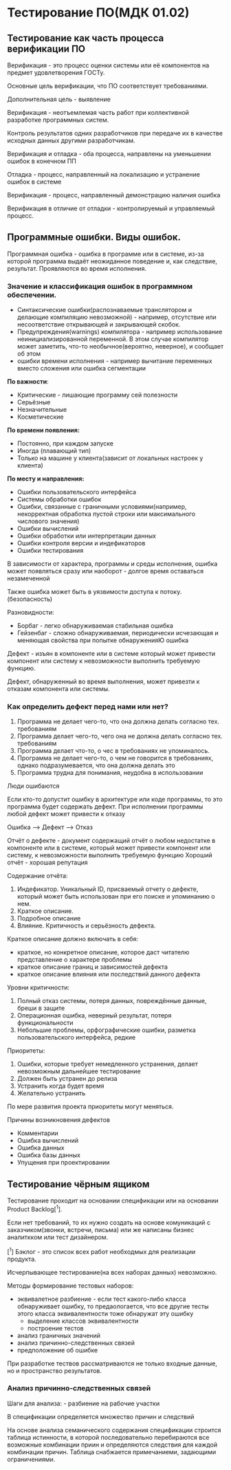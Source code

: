 * Тестирование ПО(МДК 01.02)
  :PROPERTIES:
  :CUSTOM_ID: тестирование-помдк-01.02
  :END:
** Тестирование как часть процесса верификации ПО
   :PROPERTIES:
   :CUSTOM_ID: тестирование-как-часть-процесса-верификации-по
   :END:
Верификация - это процесс оценки системы или её компонентов на предмет
удовлетворения ГОСТу.

Основные цель верификации, что ПО соответствует требованиями.

Дополнительная цель - выявление

Верификация - неотъемлемая часть работ при коллективной разработке
программных систем.

Контроль результатов одних разработчиков при передаче их в качестве
исходных данных другими разработчикам.

Верификация и отладка - оба процесса, направлены на уменьшении ошибок в
конечном ПП

Отладка - процесс, направленный на локализацию и устранение ошибок в
системе

Верификация - процесс, направленный демонстрацию наличия ошибка

Верификация в отличие от отладки - контролируемый и управляемый процесс.

** Программные ошибки. Виды ошибок.
   :PROPERTIES:
   :CUSTOM_ID: программные-ошибки.-виды-ошибок.
   :END:
Программная ошибка - ошибка в программе или в системе, из-за которой
программа выдаёт неожиданное поведение и, как следствие, результат.
Проявляются во время исполнения.

*** Значение и классификация ошибок в программном обеспечении.
    :PROPERTIES:
    :CUSTOM_ID: значение-и-классификация-ошибок-в-программном-обеспечении.
    :END:
- Синтаксические ошибки(распознаваемые транслятором и делающие
  компиляцию невозможной) - например, отсутствие или несоответствие
  открывающей и закрывающей скобок.
- Предупреждения(warnings) компилятора - например использование
  неинициализированной переменной. В этом случае компилятор может
  заметить, что-то необычное(вероятно, неверное), и сообщает об этом
- ошибки времени исполнения - например вычитание переменных вместо
  сложения или ошибка сегментации

*По важности*:

- Критические - лишающие программу сей полезности
- Серьёзные
- Незначительные
- Косметические

*По времени появления:*

- Постоянно, при каждом запуске
- Иногда (плавающий тип)
- Только на машине у клиента(зависит от локальных настроек у клиента)

*По месту и направления:*

- Ошибки пользовательского интерфейса
- Системы обработки ошибок
- Ошибки, связанные с граничными условиями(например, некорректная
  обработка пустой строки или максимального числового значения)
- Ошибки вычислений
- Ошибки обработки или интерпретации данных
- Ошибки контроля версии и индефикаторов
- Ошибки тестирования

В зависимости от характера, программы и среды исполнения, ошибка может
появляться сразу или наоборот - долгое время оставаться незамеченной

Также ошибка может быть в уязвимости доступа к потоку.(безопасность)

Разновидности:

- Борбаг - легко обнаруживаемая стабильная ошибка
- Гейзенбаг - сложно обнаруживаемая, периодически исчезающая и меняющая
  свойства при попытке обнаруженияЮ ошибка

Дефект - изъян в компоненте или в системе который может привести
компонент или систему к невозможности выполнить требуемую функцию.

Дефект, обнаруженный во время выполнения, может привезти к отказам
компонента или системы.

*** Как определить дефект перед нами или нет?
    :PROPERTIES:
    :CUSTOM_ID: как-определить-дефект-перед-нами-или-нет
    :END:
1. Программа не делает чего-то, что она должна делать согласно тех.
   требованиям
2. Программа делает чего-то, чего она не должна делать согласно тех.
   требованиям
3. Программа делает что-то, о чес в требованиях не упоминалось.
4. Программа не делает чего-то, о чем не говорится в требованиях, однако
   подразумевается, что она должна делать это
5. Программа трудна для понимания, неудобна в использовании

Люди ошибаются

Если кто-то допустит ошибку в архитектуре или коде программы, то это
программа будет содержать дефект. При исполнении программы любой дефект
может привести к отказу

Ошибка --> Дефект --> Отказ

Отчёт о дефекте - документ содержащий отчёт о любом недостатке в
компоненте или в системе, который может привести компонент или систему,
к невозможности выполнить требуемую функцию Хороший отчёт - хорошая
репутация

Содержание отчёта:

1. Индефикатор. Уникальный ID, присваемый отчету о дефекте, который
   может быть использован при его поиске и упоминанию о нем.
2. Краткое описание.
3. Подробное описание
4. Влияние. Критичность и серьёзность дефекта.

Краткое описание должно включать в себя:

- краткое, но конкретное описание, которое даст читателю представление о
  характере проблемы
- краткое описание границ и зависимостей дефекта
- краткое описание влияния или последствий данного дефекта

Уровни критичности:

1. Полный отказ системы, потеря данных, повреждённые данные, бреши в
   защите
2. Операционная ошибка, неверный результат, потеря функциональности
3. Небольшие проблемы, орфографические ошибки, разметка
   пользовательского интерфейса, редкие

Приоритеты:

1. Ошибки, которые требует немедленного устранения, делает невозможным
   дальнейшее тестирование
2. Должен быть устранен до релиза
3. Устранить когда будет время
4. Желательно устранить

По мере развития проекта приоритеты могут меняться.

Причины возникновения дефектов

- Комментарии
- Ошибка вычислений
- Ошибка данных
- Ошибка базы данных
- Упущения при проектировании

** Тестирование чёрным ящиком
   :PROPERTIES:
   :CUSTOM_ID: тестирование-чёрным-ящиком
   :END:
Тестирование проходит на основании спецификации или на основании Product
Backlog[^1].

Если нет требований, то их нужно создать на основе комуникаций с
заказчиком(звонки, встречи, письма) или же написаны бизнес аналиткком
или тест дизайнером.

[^1] Бэклог - это список всех работ необходмых для реализации продукта.

Исчерпывающее тестирование(на всех наборах данных) невозможно.

Методы формирование тестовых наборов:

- эквивалетное разбиение - если тест какого-либо класса обнаруживает
  ошибку, то предаологается, что все другие тесты этого класса
  эквивалентности тоже обнаружат эту ошибку
  - выделение классов эквивалентности
  - построение тестов
- анализ граничных значений
- анализ причинно-следственных связей
- предположение об ошибке

При разработке тествов рассматриваются не только входные данные, но и
пространство результатов.

*** Анализ причинно-следственных связей
    :PROPERTIES:
    :CUSTOM_ID: анализ-причинно-следственных-связей
    :END:
Шаги для анализа: - разбиение на рабочие участки

В спецификации определяется множество причин и следствий

На основе анализа семанического содержания спецификации строится таблица
истинности, в которой последовательно перебираются все возможные
комбинации приин и определяются следствия для каждой комбинации причин.
Таблица снабжается примечаниеми, задающими ограничениями.
